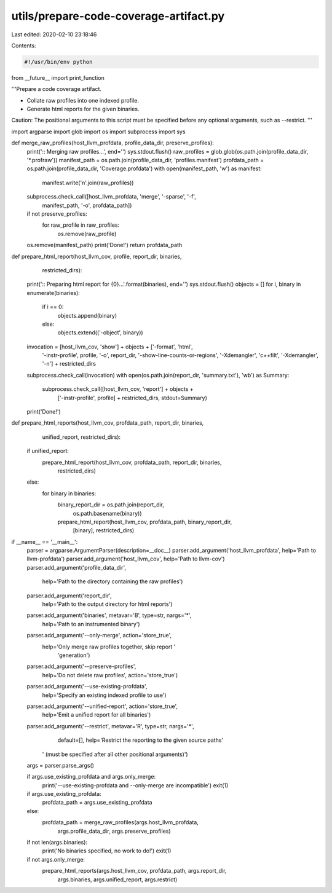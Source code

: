 utils/prepare-code-coverage-artifact.py
=======================================

Last edited: 2020-02-10 23:18:46

Contents:

.. code-block:: py

    #!/usr/bin/env python

from __future__ import print_function

'''Prepare a code coverage artifact.

- Collate raw profiles into one indexed profile.
- Generate html reports for the given binaries.

Caution: The positional arguments to this script must be specified before any 
optional arguments, such as --restrict.
'''

import argparse
import glob
import os
import subprocess
import sys

def merge_raw_profiles(host_llvm_profdata, profile_data_dir, preserve_profiles):
    print(':: Merging raw profiles...', end='')
    sys.stdout.flush()
    raw_profiles = glob.glob(os.path.join(profile_data_dir, '*.profraw'))
    manifest_path = os.path.join(profile_data_dir, 'profiles.manifest')
    profdata_path = os.path.join(profile_data_dir, 'Coverage.profdata')
    with open(manifest_path, 'w') as manifest:
        manifest.write('\n'.join(raw_profiles))
    subprocess.check_call([host_llvm_profdata, 'merge', '-sparse', '-f',
                           manifest_path, '-o', profdata_path])
    if not preserve_profiles:
        for raw_profile in raw_profiles:
            os.remove(raw_profile)
    os.remove(manifest_path)
    print('Done!')
    return profdata_path

def prepare_html_report(host_llvm_cov, profile, report_dir, binaries,
                        restricted_dirs):
    print(':: Preparing html report for {0}...'.format(binaries), end='')
    sys.stdout.flush()
    objects = []
    for i, binary in enumerate(binaries):
        if i == 0:
            objects.append(binary)
        else:
            objects.extend(('-object', binary))
    invocation = [host_llvm_cov, 'show'] + objects + ['-format', 'html',
                  '-instr-profile', profile, '-o', report_dir,
                  '-show-line-counts-or-regions', '-Xdemangler', 'c++filt',
                  '-Xdemangler', '-n'] + restricted_dirs
    subprocess.check_call(invocation)
    with open(os.path.join(report_dir, 'summary.txt'), 'wb') as Summary:
        subprocess.check_call([host_llvm_cov, 'report'] + objects +
                               ['-instr-profile', profile] + restricted_dirs,
                               stdout=Summary)
    print('Done!')

def prepare_html_reports(host_llvm_cov, profdata_path, report_dir, binaries,
                         unified_report, restricted_dirs):
    if unified_report:
        prepare_html_report(host_llvm_cov, profdata_path, report_dir, binaries,
                            restricted_dirs)
    else:
        for binary in binaries:
            binary_report_dir = os.path.join(report_dir,
                                             os.path.basename(binary))
            prepare_html_report(host_llvm_cov, profdata_path, binary_report_dir,
                                [binary], restricted_dirs)

if __name__ == '__main__':
    parser = argparse.ArgumentParser(description=__doc__)
    parser.add_argument('host_llvm_profdata', help='Path to llvm-profdata')
    parser.add_argument('host_llvm_cov', help='Path to llvm-cov')
    parser.add_argument('profile_data_dir',
                       help='Path to the directory containing the raw profiles')
    parser.add_argument('report_dir',
                       help='Path to the output directory for html reports')
    parser.add_argument('binaries', metavar='B', type=str, nargs='*',
                       help='Path to an instrumented binary')
    parser.add_argument('--only-merge', action='store_true',
                        help='Only merge raw profiles together, skip report '
                             'generation')
    parser.add_argument('--preserve-profiles',
                       help='Do not delete raw profiles', action='store_true')
    parser.add_argument('--use-existing-profdata',
                       help='Specify an existing indexed profile to use')
    parser.add_argument('--unified-report', action='store_true',
                       help='Emit a unified report for all binaries')
    parser.add_argument('--restrict', metavar='R', type=str, nargs='*',
                       default=[],
                       help='Restrict the reporting to the given source paths'
                   ' (must be specified after all other positional arguments)')
    args = parser.parse_args()

    if args.use_existing_profdata and args.only_merge:
        print('--use-existing-profdata and --only-merge are incompatible')
        exit(1)

    if args.use_existing_profdata:
        profdata_path = args.use_existing_profdata
    else:
        profdata_path = merge_raw_profiles(args.host_llvm_profdata,
                                           args.profile_data_dir,
                                           args.preserve_profiles)

    if not len(args.binaries):
        print('No binaries specified, no work to do!')
        exit(1)

    if not args.only_merge:
        prepare_html_reports(args.host_llvm_cov, profdata_path, args.report_dir,
                            args.binaries, args.unified_report, args.restrict)


